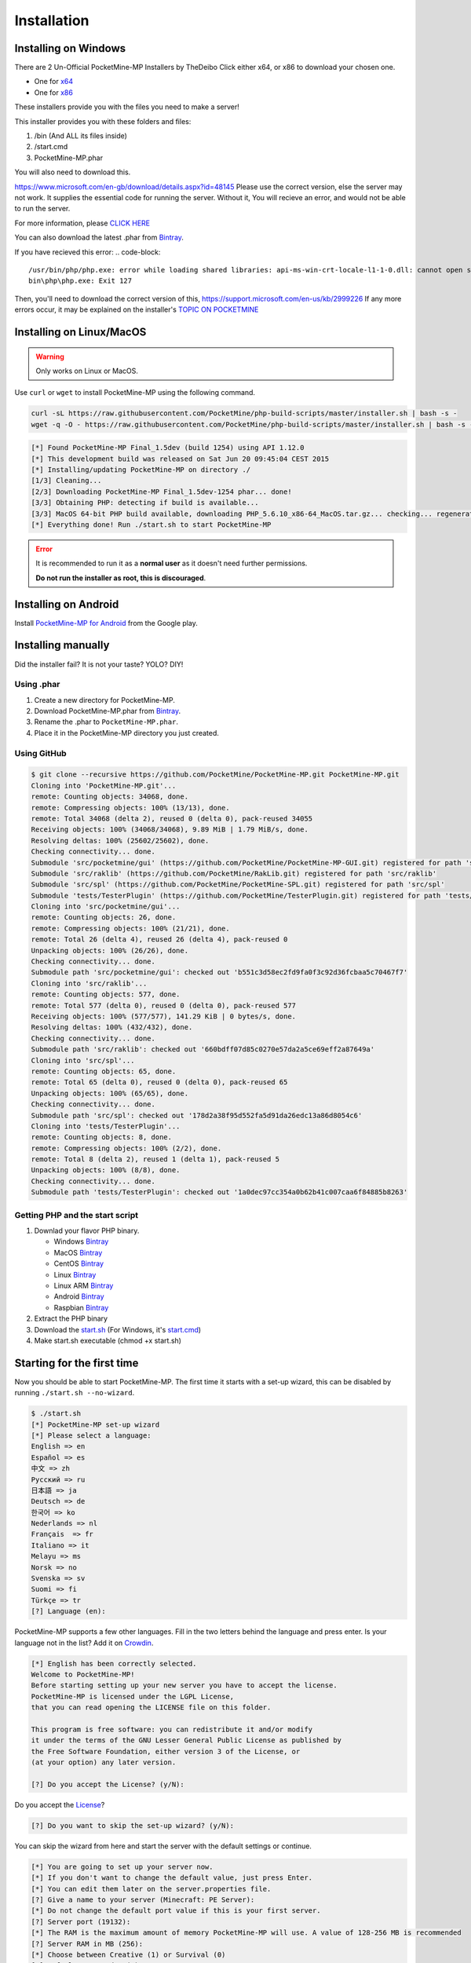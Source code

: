 .. _installation:

Installation
============

Installing on Windows
---------------------

There are 2 Un-Official PocketMine-MP Installers by TheDeibo Click either x64, or x86 to download your chosen one.

- One for `x64 <https://github.com/thedeibo/Windows-PocketMine-MP/raw/master/PocketMine-MP-x64.exe>`_
- One for `x86 <https://github.com/thedeibo/Windows-PocketMine-MP/raw/master/PocketMine-MP-x86.exe>`_

These installers provide you with the files you need to make a server!

This installer provides you with these folders and files:

1. /bin (And ALL its files inside)
2. /start.cmd
3. PocketMine-MP.phar

You will also need to download this.

`https://www.microsoft.com/en-gb/download/details.aspx?id=48145 <https://www.microsoft.com/en-gb/download/details.aspx?id=48145>`_
Please use the correct version, else the server may not work. It supplies the essential code for running the server. Without it, You will recieve an error, and would not be able to run the server. 


For more information, please `CLICK HERE <https://forums.pocketmine.net/threads/pocketmine-1-6-php7-installer-windows.15493/>`_

You can also download the latest .phar from `Bintray <https://bintray.com/pocketmine/PocketMine/PocketMine-MP-phar/view#files>`_.

If you have recieved this error:
.. code-block:: 
	/usr/bin/php/php.exe: error while loading shared libraries: api-ms-win-crt-locale-l1-1-0.dll: cannot open shared object file: 	No such file or directory
	bin\php\php.exe: Exit 127
.. code-block:: 
Then, you'll need to download the correct version of this, `https://support.microsoft.com/en-us/kb/2999226 <https://support.microsoft.com/en-us/kb/2999226>`_
If any more errors occur, it may be explained on the installer's `TOPIC ON POCKETMINE <https://forums.pocketmine.net/threads/pocketmine-1-6-php7-installer-windows.15493/>`_

Installing on Linux/MacOS
-------------------------
.. warning::
    Only works on Linux or MacOS.

Use ``curl`` or ``wget`` to install PocketMine-MP using the following command.

.. code-block:: sh

	curl -sL https://raw.githubusercontent.com/PocketMine/php-build-scripts/master/installer.sh | bash -s -
	wget -q -O - https://raw.githubusercontent.com/PocketMine/php-build-scripts/master/installer.sh | bash -s -

.. code-block:: sh

  [*] Found PocketMine-MP Final_1.5dev (build 1254) using API 1.12.0
  [*] This development build was released on Sat Jun 20 09:45:04 CEST 2015
  [*] Installing/updating PocketMine-MP on directory ./
  [1/3] Cleaning...
  [2/3] Downloading PocketMine-MP Final_1.5dev-1254 phar... done!
  [3/3] Obtaining PHP: detecting if build is available...
  [3/3] MacOS 64-bit PHP build available, downloading PHP_5.6.10_x86-64_MacOS.tar.gz... checking... regenerating php.ini... done
  [*] Everything done! Run ./start.sh to start PocketMine-MP

.. error::

    It is recommended to run it as a **normal user** as it doesn't need further permissions.

    **Do not run the installer as root, this is discouraged**.

Installing on Android
---------------------

Install `PocketMine-MP for Android`_ from the Google play.

Installing manually
-------------------

Did the installer fail? It is not your taste? YOLO? DIY!

Using .phar
~~~~~~~~~~~

1. Create a new directory for PocketMine-MP.
2. Download PocketMine-MP.phar from `Bintray <https://bintray.com/pocketmine/PocketMine/PocketMine-MP-phar/view#files>`_.
3. Rename the .phar to ``PocketMine-MP.phar``.
4. Place it in the PocketMine-MP directory you just created.

Using GitHub
~~~~~~~~~~~~

.. code::

    $ git clone --recursive https://github.com/PocketMine/PocketMine-MP.git PocketMine-MP.git
    Cloning into 'PocketMine-MP.git'...
    remote: Counting objects: 34068, done.
    remote: Compressing objects: 100% (13/13), done.
    remote: Total 34068 (delta 2), reused 0 (delta 0), pack-reused 34055
    Receiving objects: 100% (34068/34068), 9.89 MiB | 1.79 MiB/s, done.
    Resolving deltas: 100% (25602/25602), done.
    Checking connectivity... done.
    Submodule 'src/pocketmine/gui' (https://github.com/PocketMine/PocketMine-MP-GUI.git) registered for path 'src/pocketmine/gui'
    Submodule 'src/raklib' (https://github.com/PocketMine/RakLib.git) registered for path 'src/raklib'
    Submodule 'src/spl' (https://github.com/PocketMine/PocketMine-SPL.git) registered for path 'src/spl'
    Submodule 'tests/TesterPlugin' (https://github.com/PocketMine/TesterPlugin.git) registered for path 'tests/TesterPlugin'
    Cloning into 'src/pocketmine/gui'...
    remote: Counting objects: 26, done.
    remote: Compressing objects: 100% (21/21), done.
    remote: Total 26 (delta 4), reused 26 (delta 4), pack-reused 0
    Unpacking objects: 100% (26/26), done.
    Checking connectivity... done.
    Submodule path 'src/pocketmine/gui': checked out 'b551c3d58ec2fd9fa0f3c92d36fcbaa5c70467f7'
    Cloning into 'src/raklib'...
    remote: Counting objects: 577, done.
    remote: Total 577 (delta 0), reused 0 (delta 0), pack-reused 577
    Receiving objects: 100% (577/577), 141.29 KiB | 0 bytes/s, done.
    Resolving deltas: 100% (432/432), done.
    Checking connectivity... done.
    Submodule path 'src/raklib': checked out '660bdff07d85c0270e57da2a5ce69eff2a87649a'
    Cloning into 'src/spl'...
    remote: Counting objects: 65, done.
    remote: Total 65 (delta 0), reused 0 (delta 0), pack-reused 65
    Unpacking objects: 100% (65/65), done.
    Checking connectivity... done.
    Submodule path 'src/spl': checked out '178d2a38f95d552fa5d91da26edc13a86d8054c6'
    Cloning into 'tests/TesterPlugin'...
    remote: Counting objects: 8, done.
    remote: Compressing objects: 100% (2/2), done.
    remote: Total 8 (delta 2), reused 1 (delta 1), pack-reused 5
    Unpacking objects: 100% (8/8), done.
    Checking connectivity... done.
    Submodule path 'tests/TesterPlugin': checked out '1a0dec97cc354a0b62b41c007caa6f84885b8263'

Getting PHP and the start script
~~~~~~~~~~~~~~~~~~~~~~~~~~~~~~~~

1. Downlad your flavor PHP binary.

   * Windows `Bintray <https://bintray.com/pocketmine/PocketMine/Windows-PHP-Binaries/view>`_
   * MacOS `Bintray <https://bintray.com/pocketmine/PocketMine/Unix-PHP-Binaries/view#files>`_
   * CentOS `Bintray <https://bintray.com/pocketmine/PocketMine/Unix-PHP-Binaries/view#files>`_
   * Linux `Bintray <https://bintray.com/pocketmine/PocketMine/Unix-PHP-Binaries/view#files>`_
   * Linux ARM `Bintray <https://bintray.com/pocketmine/PocketMine/Unix-PHP-Binaries/view#files>`_
   * Android `Bintray <https://bintray.com/pocketmine/PocketMine/Unix-PHP-Binaries/view#files>`_
   * Raspbian `Bintray <https://bintray.com/pocketmine/PocketMine/Unix-PHP-Binaries/view#files>`_

2. Extract the PHP binary
3. Download the `start.sh <https://raw.githubusercontent.com/PocketMine/PocketMine-MP/master/start.sh>`_ (For Windows, it's `start.cmd <https://raw.githubusercontent.com/PocketMine/PocketMine-MP/master/start.cmd>`_)
4. Make start.sh executable (chmod +x start.sh)

Starting for the first time
---------------------------

Now you should be able to start PocketMine-MP.
The first time it starts with a set-up wizard,
this can be disabled by running ``./start.sh --no-wizard``.

.. code::

    $ ./start.sh
    [*] PocketMine-MP set-up wizard
    [*] Please select a language:
    English => en
    Español => es
    中文 => zh
    Pусский => ru
    日本語 => ja
    Deutsch => de
    한국어 => ko
    Nederlands => nl
    Français  => fr
    Italiano => it
    Melayu => ms
    Norsk => no
    Svenska => sv
    Suomi => fi
    Türkçe => tr
    [?] Language (en):

PocketMine-MP supports a few other languages.
Fill in the two letters behind the language and press enter.
Is your language not in the list? Add it on `Crowdin`_.

.. code::

    [*] English has been correctly selected.
    Welcome to PocketMine-MP!
    Before starting setting up your new server you have to accept the license.
    PocketMine-MP is licensed under the LGPL License,
    that you can read opening the LICENSE file on this folder.

    This program is free software: you can redistribute it and/or modify
    it under the terms of the GNU Lesser General Public License as published by
    the Free Software Foundation, either version 3 of the License, or
    (at your option) any later version.

    [?] Do you accept the License? (y/N):

Do you accept the `License`_?

.. code::

    [?] Do you want to skip the set-up wizard? (y/N):

You can skip the wizard from here and start the server with the default settings or continue.

.. code::

    [*] You are going to set up your server now.
    [*] If you don't want to change the default value, just press Enter.
    [*] You can edit them later on the server.properties file.
    [?] Give a name to your server (Minecraft: PE Server):
    [*] Do not change the default port value if this is your first server.
    [?] Server port (19132):
    [*] The RAM is the maximum amount of memory PocketMine-MP will use. A value of 128-256 MB is recommended
    [?] Server RAM in MB (256):
    [*] Choose between Creative (1) or Survival (0)
    [?] Default Game mode: (0):
    [?] Max. online players (20):
    [*] The spawn protection disallows placing/breaking blocks in the spawn zone except for OPs
    [?] Enable spawn protection? (Y/n):
    [*] An OP is the player admin of the server. OPs can run more commands than normal players
    [?] OP player name (example, your game name):
    [!] You will be able to add an OP user later using /op <player>
    [*] The white-list only allows players in it to join.
    [?] Do you want to enable the white-list? (y/N):
    [!] Query is a protocol used by different tools to get information of your server and players logged in.
    [!] If you disable it, you won't be able to use server lists.
    [?] Do you want to disable Query? (y/N):
    [*] RCON is a protocol to remote connect with the server console using a password.
    [?] Do you want to enable RCON? (y/N):
    [*] Getting your external IP and internal IP
    [!] Your external IP is 87.212.35.149. You may have to port-forward to your internal IP 192.168.0.150
    [!] Be sure to check it, if you have to forward and you skip that, no external players will be able to join. [Press Enter]
    [*] You have finished the set-up wizard correctly
    [*] Check the Plugin Repository to add new features, minigames, or advanced protection to your server
    [*] PocketMine-MP will now start. Type /help to view the list of available commands.

    [Server thread/INFO]: Loading pocketmine.yml...
    [Server thread/INFO]: Loading server properties...
    [Server thread/INFO]: Selected English (eng) as the base language
    [Server thread/INFO]: Starting Minecraft: PE server version v0.11.0 alpha
    [Server thread/NOTICE]: The memory-limit setting has been deprecated.
    [Server thread/NOTICE]: There are new memory settings on pocketmine.yml to tune memory and events.
    [Server thread/NOTICE]: You can also reduce the amount of threads and chunks loaded control the memory usage.
    [Server thread/INFO]: Opening server on 0.0.0.0:19132
    [Server thread/INFO]: This server is running PocketMine-MP version 1.5dev-1254 "活発(Kappatsu)フグ(Fugu)" (API 1.12.0)
    [Server thread/INFO]: PocketMine-MP is distributed under the LGPL License
    [Server thread/INFO]: Preparing level "world"
    [Server thread/INFO]: Starting GS4 status listener
    [Server thread/INFO]: Setting query port to 19132
    [Server thread/INFO]: Query running on 0.0.0.0:19132
    [Server thread/INFO]: Default game type: Survival Mode
    [Server thread/INFO]: Done (19.485s)! For help, type "help" or "?"

The server should have started now and you should be able to join.

.. _GitHub: https://github.com/PocketMine/PocketMine-MP/releases
.. _PHP-Bintray: https://bintray.com/pocketmine/PocketMine/Unix-PHP-Binaries/view#files
.. _PM-Stable: https://github.com/PocketMine/PocketMine-MP/releases
.. _PocketMine-MP for Android: https://play.google.com/store/apps/details?id=net.pocketmine.server
.. _Crowdin: http://translate.pocketmine.net
.. _License: https://github.com/PocketMine/PocketMine-MP/blob/master/LICENSE
